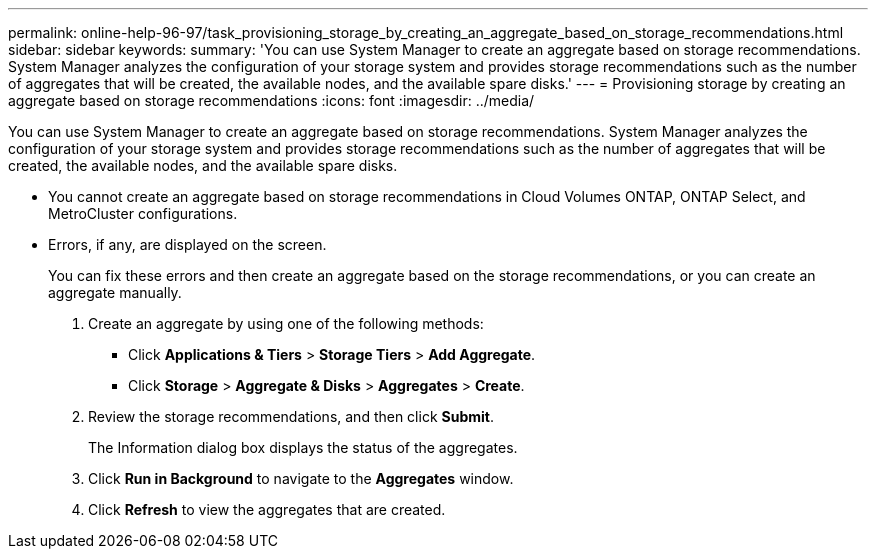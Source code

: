 ---
permalink: online-help-96-97/task_provisioning_storage_by_creating_an_aggregate_based_on_storage_recommendations.html
sidebar: sidebar
keywords: 
summary: 'You can use System Manager to create an aggregate based on storage recommendations. System Manager analyzes the configuration of your storage system and provides storage recommendations such as the number of aggregates that will be created, the available nodes, and the available spare disks.'
---
= Provisioning storage by creating an aggregate based on storage recommendations
:icons: font
:imagesdir: ../media/

[.lead]
You can use System Manager to create an aggregate based on storage recommendations. System Manager analyzes the configuration of your storage system and provides storage recommendations such as the number of aggregates that will be created, the available nodes, and the available spare disks.

* You cannot create an aggregate based on storage recommendations in Cloud Volumes ONTAP, ONTAP Select, and MetroCluster configurations.
* Errors, if any, are displayed on the screen.
+
You can fix these errors and then create an aggregate based on the storage recommendations, or you can create an aggregate manually.

. Create an aggregate by using one of the following methods:
 ** Click *Applications & Tiers* > *Storage Tiers* > *Add Aggregate*.
 ** Click *Storage* > *Aggregate & Disks* > *Aggregates* > *Create*.
. Review the storage recommendations, and then click *Submit*.
+
The Information dialog box displays the status of the aggregates.

. Click *Run in Background* to navigate to the *Aggregates* window.
. Click *Refresh* to view the aggregates that are created.
